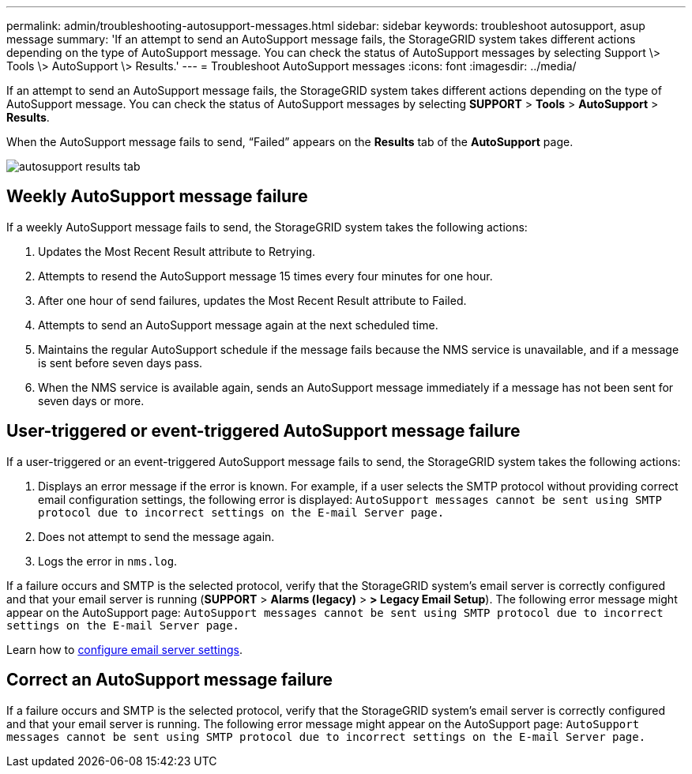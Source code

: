 ---
permalink: admin/troubleshooting-autosupport-messages.html
sidebar: sidebar
keywords: troubleshoot autosupport, asup message
summary: 'If an attempt to send an AutoSupport message fails, the StorageGRID system takes different actions depending on the type of AutoSupport message. You can check the status of AutoSupport messages by selecting Support \> Tools \> AutoSupport \> Results.'
---
= Troubleshoot AutoSupport messages
:icons: font
:imagesdir: ../media/

[.lead]
If an attempt to send an AutoSupport message fails, the StorageGRID system takes different actions depending on the type of AutoSupport message. You can check the status of AutoSupport messages by selecting *SUPPORT* > *Tools* > *AutoSupport* > *Results*.

When the AutoSupport message fails to send, "`Failed`" appears on the *Results* tab of the *AutoSupport* page.

image::../media/autosupport_results_tab.png[]

== Weekly AutoSupport message failure

If a weekly AutoSupport message fails to send, the StorageGRID system takes the following actions:

. Updates the Most Recent Result attribute to Retrying.
. Attempts to resend the AutoSupport message 15 times every four minutes for one hour.
. After one hour of send failures, updates the Most Recent Result attribute to Failed.
. Attempts to send an AutoSupport message again at the next scheduled time.
. Maintains the regular AutoSupport schedule if the message fails because the NMS service is unavailable, and if a message is sent before seven days pass.
. When the NMS service is available again, sends an AutoSupport message immediately if a message has not been sent for seven days or more.

== User-triggered or event-triggered AutoSupport message failure

If a user-triggered or an event-triggered AutoSupport message fails to send, the StorageGRID system takes the following actions:

. Displays an error message if the error is known. For example, if a user selects the SMTP protocol without providing correct email configuration settings, the following error is displayed: `AutoSupport messages cannot be sent using SMTP protocol due to incorrect settings on the E-mail Server page.`
. Does not attempt to send the message again.
. Logs the error in `nms.log`.

If a failure occurs and SMTP is the selected protocol, verify that the StorageGRID system's email server is correctly configured and that your email server is running (*SUPPORT* > *Alarms (legacy)* > *> Legacy Email Setup*). The following error message might appear on the AutoSupport page: `AutoSupport messages cannot be sent using SMTP protocol due to incorrect settings on the E-mail Server page.`

Learn how to link:../monitor/email-alert-notifications.html[configure email server settings].

== Correct an AutoSupport message failure

If a failure occurs and SMTP is the selected protocol, verify that the StorageGRID system's email server is correctly configured and that your email server is running. The following error message might appear on the AutoSupport page: `AutoSupport messages cannot be sent using SMTP protocol due to incorrect settings on the E-mail Server page.`

